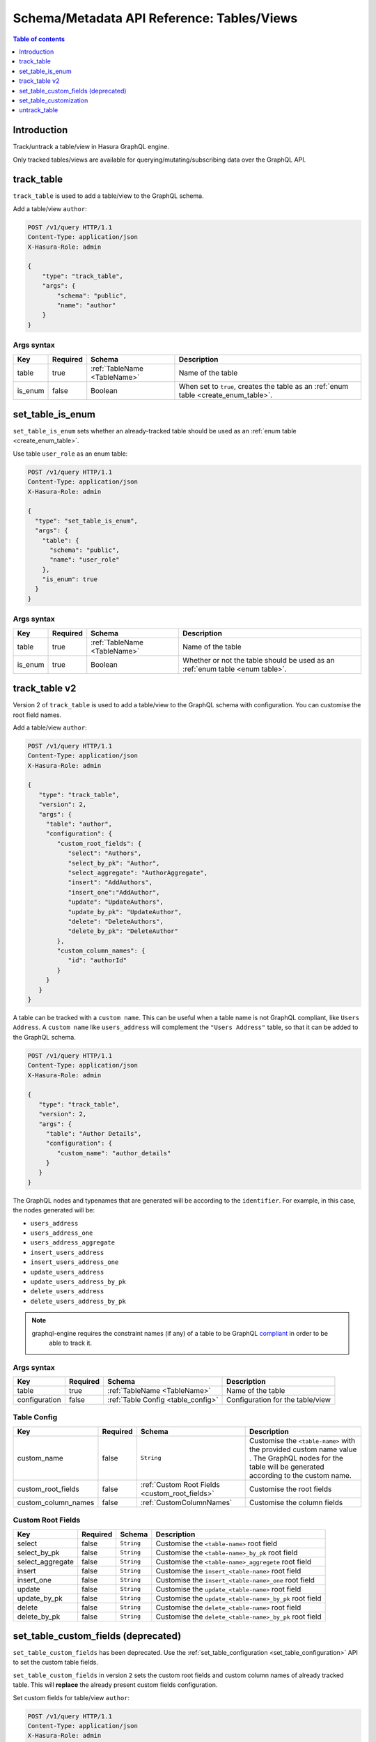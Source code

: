.. meta::
   :description: Manage tables and views with the Hasura schema/metadata API
   :keywords: hasura, docs, schema/metadata API, API reference, table, view

.. _api_tables_views:

Schema/Metadata API Reference: Tables/Views
===========================================

.. contents:: Table of contents
  :backlinks: none
  :depth: 1
  :local:

Introduction
------------

Track/untrack a table/view in Hasura GraphQL engine.

Only tracked tables/views are available for querying/mutating/subscribing data over the GraphQL API.

.. _track_table:

track_table
-----------

``track_table`` is used to add a table/view to the GraphQL schema.

Add a table/view ``author``:

.. code-block:: http

   POST /v1/query HTTP/1.1
   Content-Type: application/json
   X-Hasura-Role: admin

   {
       "type": "track_table",
       "args": {
           "schema": "public",
           "name": "author"
       }
   }

.. _track_table_syntax:

Args syntax
^^^^^^^^^^^

.. list-table::
   :header-rows: 1

   * - Key
     - Required
     - Schema
     - Description
   * - table
     - true
     - :ref:`TableName <TableName>`
     - Name of the table
   * - is_enum
     - false
     - Boolean
     - When set to ``true``, creates the table as an :ref:`enum table <create_enum_table>`.

.. _set_table_is_enum:

set_table_is_enum
-----------------

``set_table_is_enum`` sets whether an already-tracked table should be used as an :ref:`enum table <create_enum_table>`.

Use table ``user_role`` as an enum table:

.. code-block:: http

  POST /v1/query HTTP/1.1
  Content-Type: application/json
  X-Hasura-Role: admin

  {
    "type": "set_table_is_enum",
    "args": {
      "table": {
        "schema": "public",
        "name": "user_role"
      },
      "is_enum": true
    }
  }

.. _set_table_is_enum_syntax:

Args syntax
^^^^^^^^^^^

.. list-table::
   :header-rows: 1

   * - Key
     - Required
     - Schema
     - Description
   * - table
     - true
     - :ref:`TableName <TableName>`
     - Name of the table
   * - is_enum
     - true
     - Boolean
     - Whether or not the table should be used as an :ref:`enum table <enum table>`.

.. _track_table_v2:

track_table v2
--------------

Version 2 of ``track_table`` is used to add a table/view to the GraphQL schema with configuration. You can customise the root field names.

Add a table/view ``author``:

.. code-block:: http

   POST /v1/query HTTP/1.1
   Content-Type: application/json
   X-Hasura-Role: admin

   {
      "type": "track_table",
      "version": 2,
      "args": {
        "table": "author",
        "configuration": {
           "custom_root_fields": {
              "select": "Authors",
              "select_by_pk": "Author",
              "select_aggregate": "AuthorAggregate",
              "insert": "AddAuthors",
              "insert_one":"AddAuthor",
              "update": "UpdateAuthors",
              "update_by_pk": "UpdateAuthor",
              "delete": "DeleteAuthors",
              "delete_by_pk": "DeleteAuthor"
           },
           "custom_column_names": {
              "id": "authorId"
           }
        }
      }
   }

A table can be tracked with a ``custom name``. This can be useful when a table
name is not GraphQL compliant, like ``Users Address``. A ``custom name`` like
``users_address`` will complement the ``"Users Address"``
table, so that it can be added to the GraphQL schema.

.. code-block:: http

   POST /v1/query HTTP/1.1
   Content-Type: application/json
   X-Hasura-Role: admin

   {
      "type": "track_table",
      "version": 2,
      "args": {
        "table": "Author Details",
        "configuration": {
           "custom_name": "author_details"
        }
      }
   }

The GraphQL nodes and typenames
that are generated will be according to the ``identifier``. For example, in this case,
the nodes generated will be:

- ``users_address``
- ``users_address_one``
- ``users_address_aggregate``
- ``insert_users_address``
- ``insert_users_address_one``
- ``update_users_address``
- ``update_users_address_by_pk``
- ``delete_users_address``
- ``delete_users_address_by_pk``

.. note::
  graphql-engine requires the constraint names (if any) of a table to be GraphQL compliant_ in order to be
   able to track it.

.. _compliant: https://spec.graphql.org/June2018/#sec-Names

.. _track_table_args_syntax_v2:

Args syntax
^^^^^^^^^^^

.. list-table::
   :header-rows: 1

   * - Key
     - Required
     - Schema
     - Description
   * - table
     - true
     - :ref:`TableName <TableName>`
     - Name of the table
   * - configuration
     - false
     - :ref:`Table Config <table_config>`
     - Configuration for the table/view

.. _table_config:

Table Config
^^^^^^^^^^^^

.. list-table::
   :header-rows: 1

   * - Key
     - Required
     - Schema
     - Description
   * - custom_name
     - false
     - ``String``
     - Customise the ``<table-name>`` with the provided custom name value
       . The GraphQL nodes for the table will be generated according to the custom name.
   * - custom_root_fields
     - false
     - :ref:`Custom Root Fields <custom_root_fields>`
     - Customise the root fields
   * - custom_column_names
     - false
     - :ref:`CustomColumnNames`
     - Customise the column fields

.. _custom_root_fields:

Custom Root Fields
^^^^^^^^^^^^^^^^^^

.. list-table::
   :header-rows: 1

   * - Key
     - Required
     - Schema
     - Description
   * - select
     - false
     - ``String``
     - Customise the ``<table-name>`` root field
   * - select_by_pk
     - false
     - ``String``
     - Customise the ``<table-name>_by_pk`` root field
   * - select_aggregate
     - false
     - ``String``
     - Customise the ``<table-name>_aggregete`` root field
   * - insert
     - false
     - ``String``
     - Customise the ``insert_<table-name>`` root field
   * - insert_one
     - false
     - ``String``
     - Customise the ``insert_<table-name>_one`` root field
   * - update
     - false
     - ``String``
     - Customise the ``update_<table-name>`` root field
   * - update_by_pk
     - false
     - ``String``
     - Customise the ``update_<table-name>_by_pk`` root field
   * - delete
     - false
     - ``String``
     - Customise the ``delete_<table-name>`` root field
   * - delete_by_pk
     - false
     - ``String``
     - Customise the ``delete_<table-name>_by_pk`` root field

.. _set_table_custom_fields:

set_table_custom_fields (deprecated)
------------------------------------

``set_table_custom_fields`` has been deprecated. Use the
:ref:`set_table_configuration <set_table_configuration>` API to set the custom
table fields.

``set_table_custom_fields`` in version ``2`` sets the custom root fields and
custom column names of already tracked table. This will **replace** the already
present custom fields configuration.



Set custom fields for table/view ``author``:

.. code-block:: http

   POST /v1/query HTTP/1.1
   Content-Type: application/json
   X-Hasura-Role: admin

   {
      "type": "set_table_custom_fields",
      "version": 2,
      "args": {
        "table": "author",
        "custom_root_fields": {
           "select": "Authors",
           "select_by_pk": "Author",
           "select_aggregate": "AuthorAggregate",
           "insert": "AddAuthors",
           "insert_one":"AddAuthor",
           "update": "UpdateAuthors",
           "update_by_pk": "UpdateAuthor",
           "delete": "DeleteAuthors",
           "delete_by_pk": "DeleteAuthor"
        },
        "custom_column_names": {
           "id": "authorId"
        }
      }
   }

.. _set_table_custom_fields_args_syntax:

Args syntax
^^^^^^^^^^^

.. list-table::
   :header-rows: 1

   * - Key
     - Required
     - Schema
     - Description
   * - table
     - true
     - :ref:`TableName <TableName>`
     - Name of the table
   * - custom_root_fields
     - false
     - :ref:`Custom Root Fields <custom_root_fields>`
     - Customise the root fields
   * - custom_column_names
     - false
     - :ref:`CustomColumnNames`
     - Customise the column fields

.. _set_table_customization:

set_table_customization
-----------------------

``set_table_customization`` allows to customize any given table with
a custom name, custom root fields and custom column names of an already tracked
table. This will **replace** the already present customization.

:ref:`set_table_custom_fields <set_table_custom_fields>` has been deprecated in
favour of this API.

Set configuration for table/view ``author``:

.. code-block:: http

   POST /v1/query HTTP/1.1
   Content-Type: application/json
   X-Hasura-Role: admin

   {
      "type": "set_table_configuration",
      "args": {
        "table": "author_details",
        "configuration": {
          "identifier": "author",
          "custom_root_fields": {
             "select": "Authors",
             "select_by_pk": "Author",
             "select_aggregate": "AuthorAggregate",
             "insert": "AddAuthors",
             "insert_one":"AddAuthor",
             "update": "UpdateAuthors",
             "update_by_pk": "UpdateAuthor",
             "delete": "DeleteAuthors",
             "delete_by_pk": "DeleteAuthor"
          },
          "custom_column_names": {
             "id": "authorId"
          }
        }
      }
   }

.. _set_table_customization_syntax:

Args syntax
^^^^^^^^^^^

.. list-table::
   :header-rows: 1

   * - Key
     - Required
     - Schema
     - Description
   * - table
     - true
     - :ref:`TableName <TableName>`
     - Name of the table
   * - configuration
     - false
     - :ref:`TableConfig <table_config>`
     - Configuration for the table/view

.. _untrack_table:

untrack_table
-------------

``untrack_table`` is used to remove a table/view from the GraphQL schema.

Remove a table/view ``author``:

.. code-block:: http

   POST /v1/query HTTP/1.1
   Content-Type: application/json
   X-Hasura-Role: admin

   {
       "type": "untrack_table",
       "args": {
           "table": {
               "schema": "public",
               "name": "author"
            },
           "cascade": true
       }
   }


.. _untrack_table_syntax:

Args syntax
^^^^^^^^^^^

.. list-table::
   :header-rows: 1

   * - Key
     - Required
     - Schema
     - Description
   * - table
     - true
     - :ref:`TableName <TableName>`
     - Name of the table
   * - cascade
     - false
     - Boolean
     - When set to ``true``, the effect (if possible) is cascaded to any metadata dependent objects (relationships, permissions, templates)
